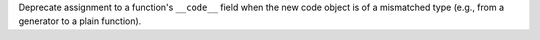 Deprecate assignment to a function's ``__code__`` field when the new code
object is of a mismatched type (e.g., from a generator to a plain function).
